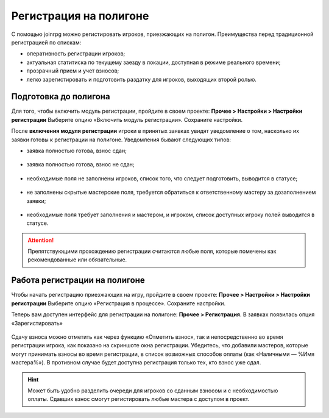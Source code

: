 Регистрация на полигоне
========================

С помощью joinrpg можно регистировать игроков, приезжающих на полигон. Преимущества перед традиционной регистрацией по спискам:

* оперативность регистрации игроков;
* актуальная статитиска по текущему заезду в локации, доступная в режиме реального времени;
* прозрачный прием и учет взносов;
* легко зарегистировать и подготовить раздатку для игроков, выходящих второй ролью.


Подготовка до полигона
---------------------

Для того, чтобы включить модуль регистрации, пройдите в своем проекте: 
**Прочее > Настройки > Настройки регистрации**
Выберите опцию «Включить модуль регистрации». Сохраните настройки.

После **включения модуля регистрации** игроки в принятых заявках увидят уведомление о том, насколько их заявки готовы к регистрации на полигоне. Уведомления бывают следующих типов:

* заявка полностью готова, взнос сдан;

.. figure:: all_ok.png
       :scale: 100 %
       :align: center
       :alt: Все поля заполнены и взнос сдан

* заявка полностью готова, взнос не сдан;

.. figure:: need_money.png
       :scale: 100 %
       :align: center
       :alt: Все поля заполнены, но взнос не сдан	   

* необходимые поля не заполнены игроков, список того, что следует подготовить, выводится в статусе;

.. figure:: player_to_do.png
       :scale: 100 %
       :align: center
       :alt: Не заполнены поля игроком
	   
* не заполнены скрытые мастерские поля, требуется  обратиться к ответственному мастеру за дозаполнением заявки;

.. figure:: master_to_do.png
       :scale: 100 %
       :align: center
       :alt: Не заполнены скрытые мастерские поля

* необходимые поля требует заполнения и мастером, и игроком, список доступных игроку полей выводится в статусе.	   
	   
.. attention:: Препятствующими прохождению регистрации считаются любые поля, которые помечены как рекомендованные или обязательные.


Работа регистрации на полигоне
-------------------------------

Чтобы начать регистрацию приезжающих на игру, пройдите в своем проекте: 
**Прочее > Настройки > Настройки регистрации**
Выберите опцию «Регистрация в процессе». Сохраните настройки.

Теперь вам доступен интерфейс для регистрации на полигоне:
**Прочее > Регистрация**. 
В заявках появилась опция «Зарегистировать»

.. figure:: checkin_allowed.png
       :scale: 100 %
       :align: center
       :alt: Кнопка регистрации

Сдачу взноса можно отметить как через функцию «Отметить взнос», так и непосредственно во время регистрации игрока, как показано на скриншоте окна регистрации. 
Убедитесь, что добавили мастеров, которые могут принимать взносы во время регистрации, в список возможных способов оплаты (как «Наличными — %Имя мастера%»). В противном случае будет доступна регистрация только тех, кто взнос уже сдал.

.. hint:: Может быть удобно разделить очереди для игроков со сданным взносом и с необходимостью оплаты. Сдавших взнос смогут регистировать любые мастера с доступом в проект.